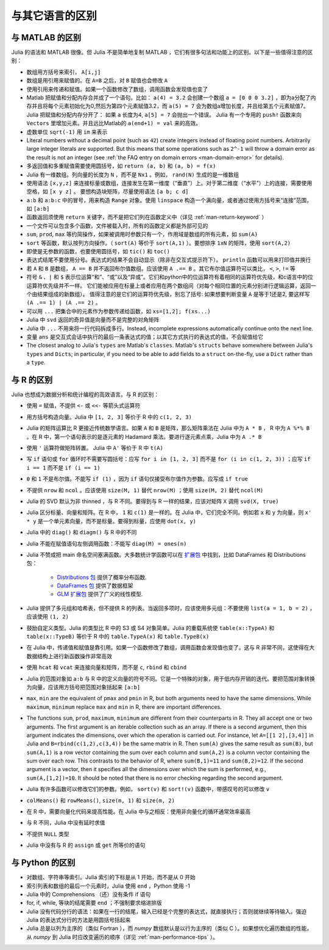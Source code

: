 .. _man-noteworthy-differences:

******************
 与其它语言的区别
******************

与 MATLAB 的区别
----------------

Julia 的语法和 MATLAB 很像。但 Julia 不是简单地复制 MATLAB ，它们有很多句法和功能上的区别。以下是一些值得注意的区别：

-  数组用方括号来索引， ``A[i,j]``
-  数组是用引用来赋值的。在 ``A=B`` 之后，对 ``B`` 赋值也会修改 ``A``
-  使用引用来传递和赋值。如果一个函数修改了数组，调用函数会发现值也变了
-  Matlab 把赋值和分配内存合并成了一个语句。比如：
   ``a(4) = 3.2`` 会创建一个数组 ``a = [0 0 0 3.2]`` ，即为a分配了内存并且将每个元素初始化为0,然后为第四个元素赋值3.2，而 ``a(5) = 7`` 会为数组a增加长度，并且给第五个元素赋值7。
   Julia 把赋值和分配内存分开了：
   如果 ``a`` 长度为4, ``a[5] = 7`` 会抛出一个错误。 Julia 有一个专用的 ``push!`` 函数来向 ``Vectors`` 里增加元素。并且远比Matlab的 ``a(end+1) = val`` 来的高效。
-  虚数单位 ``sqrt(-1)`` 用 ``im`` 来表示
-  Literal numbers without a decimal point (such as ``42``) create integers
   instead of floating point numbers. Arbitrarily large integer
   literals are supported. But this means that some operations such as
   ``2^-1`` will throw a domain error as the result is not an integer (see
   :ref:`the FAQ entry on domain errors <man-domain-error>` for details).
-  多返回值和多重赋值需要使用圆括号，如 ``return (a, b)`` 和 ``(a, b) = f(x)``
-  Julia 有一维数组。列向量的长度为 ``N`` ，而不是 ``Nx1`` 。例如， ``rand(N)`` 生成的是一维数组
-  使用语法 ``[x,y,z]`` 来连接标量或数组，连接发生在第一维度（“垂直”）上。对于第二维度（“水平”）上的连接，需要使用空格，如 ``[x y z]`` 。   要想构造块矩阵，尽量使用语法 ``[a b; c d]``
-  ``a:b`` 和 ``a:b:c`` 中的冒号，用来构造 ``Range`` 对象。使用 ``linspace`` 构造一个满向量，或者通过使用方括号来“连接”范围，如 ``[a:b]``
-  函数返回须使用 ``return`` 关键字，而不是把它们列在函数定义中（详见 :ref:`man-return-keyword` ）
-  一个文件可以包含多个函数，文件被载入时，所有的函数定义都是外部可见的
-  ``sum``, ``prod``, ``max`` 等约简操作，如果被调用时参数只有一个，作用域是数组的所有元素，如 ``sum(A)``
-  ``sort`` 等函数，默认按列方向操作。（ ``sort(A)`` 等价于 ``sort(A,1)`` ）。要想排序 ``1xN`` 的矩阵，使用 ``sort(A,2)``
-  即使是无参数的函数，也要使用圆括号，如 ``tic()`` 和 ``toc()``
-  表达式结尾不要使用分号。表达式的结果不会自动显示（除非在交互式提示符下）。 ``println`` 函数可以用来打印值并换行
-  若 ``A`` 和 ``B`` 是数组， ``A == B`` 并不返回布尔值数组。应该使用 ``A .== B`` 。其它布尔值运算符可以类比， ``<``, ``>``, ``!=`` 等
-  符号 ``&`` 、``|`` 和 ``$`` 表示位运算“和”、“或”以及“异或”。它们和python中的位运算符有着相同的运算符优先级，和c语言中的位运算符优先级并不一样。
   它们能被应用在标量上或者应用在两个数组间（对每个相同位置的元素分别进行逻辑运算，返回一个由结果组成的新数组）。
   值得注意的是它们的运算符优先级，别忘了括号:
   如果想要判断变量 ``A`` 是等于1还是2, 要这样写 ``(A .== 1) | (A .== 2)`` 。
-  可以用 ``...`` 把集合中的元素作为参数传递给函数，如 ``xs=[1,2]; f(xs...)``
-  Julia 中 ``svd`` 返回的奇异值是向量而不是完整的对角矩阵
-  Julia 中 ``...`` 不用来将一行代码拆成多行。Instead, incomplete
   expressions automatically continue onto the next line.
-  变量 ``ans`` 是交互式会话中执行的最后一条表达式的值；以其它方式执行的表达式的值，不会赋值给它
-  The closest analog to Julia's ``types`` are Matlab's
   ``classes``. Matlab's ``structs`` behave somewhere between Julia's
   ``types`` and ``Dicts``; in particular, if you need to be able to add
   fields to a ``struct`` on-the-fly, use a ``Dict`` rather than a
   ``type``.

与 R 的区别
-----------

Julia 也想成为数据分析和统计编程的高效语言。与 R 的区别：

- 使用 ``=`` 赋值，不提供 ``<-`` 或 ``<<-`` 等箭头式运算符
- 用方括号构造向量。Julia 中 ``[1, 2, 3]`` 等价于 R 中的 ``c(1, 2, 3)``
- Julia 的矩阵运算比 R 更接近传统数学语言。如果 ``A`` 和 ``B`` 是矩阵，那么矩阵乘法在 Julia 中为 ``A * B`` ， R 中为 ``A %*% B`` 。在 R 中，第一个语句表示的是逐元素的 Hadamard 乘法。要进行逐元素点乘，Julia 中为 ``A .* B``
- 使用 ``'`` 运算符做矩阵转置。 Julia 中 ``A'`` 等价于 R 中 ``t(A)``
- 写 ``if`` 语句或 ``for`` 循环时不需要写圆括号：应写 ``for i in [1, 2, 3]`` 而不是 ``for (i in c(1, 2, 3))`` ；应写 ``if i == 1`` 而不是 ``if (i == 1)``
- ``0`` 和 ``1`` 不是布尔值。不能写 ``if (1)`` ，因为 ``if`` 语句仅接受布尔值作为参数。应写成 ``if true``
- 不提供 ``nrow`` 和 ``ncol`` 。应该使用 ``size(M, 1)`` 替代 ``nrow(M)`` ；使用 ``size(M, 2)`` 替代 ``ncol(M)``
- Julia 的 SVD 默认为非 thinned ，与 R 不同。要得到与 R 一样的结果，应该对矩阵 ``X`` 调用 ``svd(X, true)``
- Julia 区分标量、向量和矩阵。在 R 中， ``1`` 和 ``c(1)`` 是一样的。在 Julia 中，它们完全不同。例如若 ``x`` 和 ``y`` 为向量，则 ``x' * y`` 是一个单元素向量，而不是标量。要得到标量，应使用 ``dot(x, y)``
- Julia 中的 ``diag()`` 和 ``diagm()`` 与 R 中的不同
- Julia 不能在赋值语句左侧调用函数：不能写 ``diag(M) = ones(n)``
- Julia 不赞成把 main 命名空间塞满函数。大多数统计学函数可以在 `扩展包 <http://pkg.julialang.org/>`_ 中找到，比如 DataFrames 和 Distributions 包：

	- `Distributions 包 <https://github.com/JuliaStats/Distributions.jl>`_ 提供了概率分布函数.
	- `DataFrames 包 <https://github.com/JuliaStats/DataFrames.jl>`_ 提供了数据框架
	- `GLM 扩展包 <https://github.com/JuliaStats/GLM.jl>`_ 提供了广义的线性模型.

- Julia 提供了多元组和哈希表，但不提供 R 的列表。当返回多项时，应该使用多元组：不要使用 ``list(a = 1, b = 2)`` ，应该使用 ``(1, 2)``
- 鼓励自定义类型。Julia 的类型比 R 中的 S3 或 S4 对象简单。Julia 的重载系统使 ``table(x::TypeA)`` 和 ``table(x::TypeB)`` 等价于 R 中的 ``table.TypeA(x)`` 和 ``table.TypeB(x)``
- 在 Julia 中，传递值和赋值是靠引用。如果一个函数修改了数组，调用函数会发现值也变了。这与 R 非常不同，这使得在大数据结构上进行新函数操作非常高效
- 使用 ``hcat`` 和 ``vcat`` 来连接向量和矩阵，而不是 ``c``, ``rbind`` 和 ``cbind``
- Julia 的范围对象如 ``a:b`` 与 R 中的定义向量的符号不同。它是一个特殊的对象，用于低内存开销的迭代。要把范围对象转换为向量，应该用方括号把范围对象括起来 ``[a:b]``
- ``max``, ``min`` are the equivalent of ``pmax`` and ``pmin`` in R, but both arguments need to have the same dimensions.  While ``maximum``, ``minimum`` replace ``max`` and ``min`` in R, there are important differences.
- The functions ``sum``, ``prod``, ``maximum``, ``minimum`` are different from their counterparts in R. They all accept one or two arguments. The first argument is an iterable collection such as an array.  If there is a second argument, then this argument indicates the dimensions, over which the operation is carried out.  For instance, let ``A=[[1 2],[3,4]]`` in Julia and ``B=rbind(c(1,2),c(3,4))`` be the same matrix in R.  Then ``sum(A)`` gives the same result as ``sum(B)``, but ``sum(A,1)`` is a row vector containing the sum over each column and ``sum(A,2)`` is a column vector containing the sum over each row.  This contrasts to the behavior of R, where ``sum(B,1)=11`` and ``sum(B,2)=12``.  If the second argument is a vector, then it specifies all the dimensions over which the sum is performed, e.g., ``sum(A,[1,2])=10``.  It should be noted that there is no error checking regarding the second argument.
- Julia 有许多函数可以修改它们的参数。例如， ``sort(v)`` 和 ``sort!(v)`` 函数中，带感叹号的可以修改 ``v``
- ``colMeans()`` 和 ``rowMeans()``, ``size(m, 1)`` 和 ``size(m, 2)``
- 在 R 中，需要向量化代码来提高性能。在 Julia 中与之相反：使用非向量化的循环通常效率最高
- 与 R 不同，Julia 中没有延时求值
- 不提供 ``NULL`` 类型
- Julia 中没有与 R 的 ``assign`` 或 ``get`` 所等价的语句

与 Python 的区别
----------------

- 对数组、字符串等索引。Julia 索引的下标是从 1 开始，而不是从 0 开始
- 索引列表和数组的最后一个元素时，Julia 使用 ``end`` ，Python 使用 -1
- Julia 中的 Comprehensions （还）没有条件 if 语句
- for, if, while, 等块的结尾需要 ``end`` ；不强制要求缩进排版
- Julia 没有代码分行的语法：如果在一行的结尾，输入已经是个完整的表达式，就直接执行；否则就继续等待输入。强迫 Julia 的表达式分行的方法是用圆括号括起来
- Julia 总是以列为主序的（类似 Fortran ），而 `numpy` 数组默认是以行为主序的（类似 C ）。如果想优化遍历数组的性能，从 `numpy` 到 Julia 时应改变遍历的顺序（详见 :ref:`man-performance-tips` ）。
